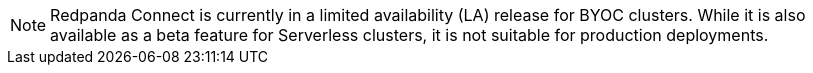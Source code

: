 NOTE: Redpanda Connect is currently in a limited availability (LA) release for  
BYOC clusters. While it is also available as a beta feature for Serverless clusters, it is not suitable for production deployments.